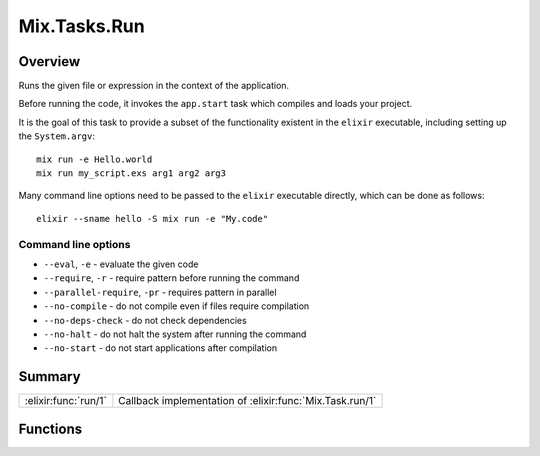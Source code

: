 Mix.Tasks.Run
==============================================================

.. elixir:module:: Mix.Tasks.Run

   :mtype: 

Overview
--------

Runs the given file or expression in the context of the application.

Before running the code, it invokes the ``app.start`` task which
compiles and loads your project.

It is the goal of this task to provide a subset of the functionality
existent in the ``elixir`` executable, including setting up the
``System.argv``:

::

    mix run -e Hello.world
    mix run my_script.exs arg1 arg2 arg3

Many command line options need to be passed to the ``elixir`` executable
directly, which can be done as follows:

::

    elixir --sname hello -S mix run -e "My.code"

Command line options
~~~~~~~~~~~~~~~~~~~~

-  ``--eval``, ``-e`` - evaluate the given code
-  ``--require``, ``-r`` - require pattern before running the command
-  ``--parallel-require``, ``-pr`` - requires pattern in parallel
-  ``--no-compile`` - do not compile even if files require compilation
-  ``--no-deps-check`` - do not check dependencies
-  ``--no-halt`` - do not halt the system after running the command
-  ``--no-start`` - do not start applications after compilation






Summary
-------

==================== =
:elixir:func:`run/1` Callback implementation of :elixir:func:`Mix.Task.run/1` 
==================== =





Functions
---------

.. elixir:function:: Mix.Tasks.Run.run/1
   :sig: run(args)


   
   Callback implementation of :elixir:func:`Mix.Task.run/1`.
   
   







